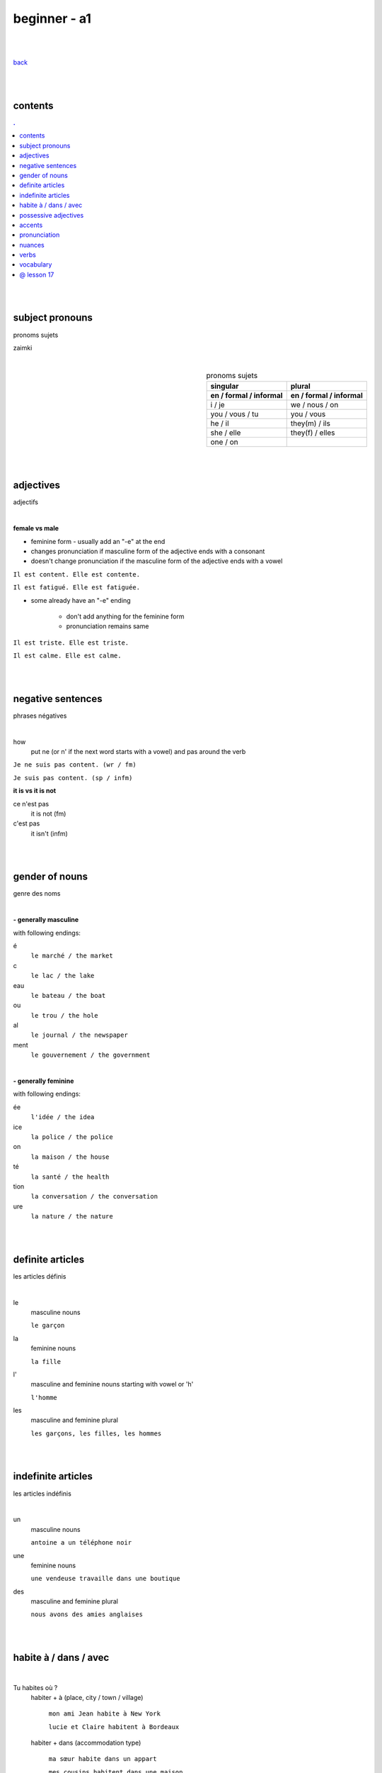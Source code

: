 **beginner - a1**
----

|
|

`back <https://github.com/szczepanski/fr/blob/master/readme.rst>`_

|
|
contents
====
.. comment --> depth describes headings level inclusion
.. contents:: .
   :depth: 10

|
|

subject pronouns
====
pronoms sujets

zaimki

|

.. list-table:: pronoms sujets
   :widths: auto
   :header-rows: 2
   :align: right

   * - singular
     - plural
   * - en / formal / informal
     - en / formal / informal
   * - i / je
     - we / nous / on
   * - you / vous / tu
     - you / vous 
   * - he / il
     - they(m) / ils
   * - she / elle
     - they(f) / elles
   * - one / on
     - 

|
|


adjectives
====
adjectifs

|

**female vs male**

- feminine form - usually add an "-e" at the end
- changes  pronunciation if  masculine form of the adjective ends with a consonant
- doesn't change  pronunciation if the masculine form of the adjective ends with a vowel

``Il est content. Elle est contente.``

``Il est fatigué. Elle est fatiguée.``

- some  already have an "-e" ending

   - don't add anything for the feminine form 
   - pronunciation remains same 
   
``Il est triste. Elle est triste.``

``Il est calme. Elle est calme.``

|
|

negative sentences
====
phrases négatives

|

how
   put ne (or n' if the next word starts with a vowel) and pas around the verb

``Je ne suis pas content. (wr / fm)``

``Je suis pas content. (sp / infm)``

**it is vs it is not**

ce n'est pas
   it is not (fm)
c'est pas
   it isn't (infm)

|
|

gender of nouns
====
genre des noms

|

**- generally masculine**

with following endings:

é
   ``le marché / the market``
c
   ``le lac / the lake``
eau
   ``le bateau / the boat``
ou
   ``le trou / the hole``
al
   ``le journal / the newspaper``
ment
   ``le gouvernement / the government``

|

**- generally feminine**

with following endings:

ée
   ``l'idée / the idea``
ice
   ``la police / the police``
on
   ``la maison / the house``
té
   ``la santé / the health``
tion
   ``la conversation / the conversation``
ure
   ``la nature / the nature``

|
|

definite articles
====
les articles définis

|

le
   masculine nouns
   
   ``le garçon``
la
   feminine nouns
   
   ``la fille``
l'
   masculine and feminine nouns starting with vowel or 'h'
   
   ``l'homme``   
les
   masculine and feminine plural
   
   ``les garçons, les filles, les hommes``

|
|

indefinite articles
====
les articles indéfinis

|

un
   masculine nouns
   
   ``antoine a un téléphone noir``
une
   feminine nouns
   
   ``une vendeuse travaille dans une boutique``
   
des
   masculine and feminine plural
   
   ``nous avons des amies anglaises``

|
|

habite à / dans / avec
====

|

Tu habites où ?
   habiter + à (place, city / town / village)
   
      ``mon ami Jean habite à New York``
      
      ``lucie et Claire habitent à Bordeaux``
      
   habiter + dans (accommodation type)
   
      ``ma sœur habite dans un appart``
      
      ``mes cousins habitent dans une maison``

|

Tu habites avec qui ?
   habiter + avec
      ``j'habite avec mes colocataires``
      ``tom et Aurélie habitent avec leurs amis``
      
|
|


possessive adjectives 
====
adjectifs possessifs 

|

   these adjectives must match in **gender** and **number** with the thing or person that is "owned"
   
|

**- possessive adjectives - singular person**

|

.. list-table:: .
   :widths: auto
   :header-rows: 1
   :align: right

   * - personne
     - adjectives (m,f,p)
   * - je
     - mon, ma, mes
   * - tu
     - ton, ta, tes
   * - il / elle
     - son, sa, ses

|

   **masculine** singular nouns: mon, ton, son
   
   **feminine** singular nouns starting with **consonant**: ma, ta, sa
   
   exception: 

   **feminine** singular noun starting with **vowel**: mon, ton, son

|

**- possessive adjectives - plural person**

|

.. list-table:: . 
   :widths: auto
   :header-rows: 1
   :align: right

   * - personne
     - adjectives (s, p)
   * - nous
     - notre, nos
   * - vous
     - votre, vos
   * - ils / elles
     - leur, leurs
   * - on 
     - notre, nos

|
|

accents
====
les accents

|


´    [é]
   l'accent aigu / acute accent / wysoki akcent
   
   changes pronunciation
   
   ``enchanté, fatigué``

|

`    [à, è, ù]
   l'accent grave / grave accent / akcent ciężki
   
   **è** changes pronunciation
   
   ``collègue, bière``
   
   **à ,ù** same pronunciation
   
   both to distinguish words - same spelling / different meaning
   
   ``ou - or / où - where``

   ``a - has / à - at``

|

ˆ    [â, ê, î, ô, û]
   l'accent circonflexe / circumflex / akcent obwodowy
   
   same pronunciation
   
   sometimes to indicate that  "s" used to come after the vowel ``forêt (forest), hôpital (hospital)``
   
   sometimes to distinguish words - same spelling / different meaning ``sur (on) / sûr (sure)``
   
   ``âge, être, s'il vous plaît``
   
|

¨    [ë, ï, ü]
   l'accent tréma / diacritic accent / diaeresja
   
   used above  second of two consecutive vowels to pronounce both vowels separately
   
   ``Noël, Jamaïque``

¸    [ç]
   la cédille / cedilla

   gives "c" an "s" sound instead of a hard "k" sound

   ``garçon, français``

|
|

pronunciation 
====
prononciation

|

**- ou vs u**

- **ou** --> vous, tout, roue
   - *tongue in centre of mouth (not touching any other part)*
   - mouth rounded, lips pushed forward (blowing out candle)
   - mouth almost closed

- **u** --> vue, tu, rue
   - *tongue is at the front touching the bottom front teeth*
   - mouth rounded, lips pushed forward (blowing out candle)
   - mouth almost closed

|

**- ils / elles ont vs ils / elles sont**
   similar but different meanings, pronunciations
   
   ils / elles ont - 'z' sound between / they have (m/f)
   
   ils / elles sont - 's' sound between / they are (m/f)

|
|

nuances
====
les nuances

|

**- feminine vs masuline jobs**

feminine form of jobs end with 'e'
   ``la programmeuse or l'étudiante``
 
exceptions (remains same in masculine and feminine)
   ``la docteur, la professeur, l'ingénieur``

|

**- je vs j'**

when je precedes a word starting with a, e, i, o, u, y or h
   ``drop 'e' --> je becomes j'``

|

**- articles in front of nouns in jobs context**
always use articles in front of nouns 
   except when describing profession using the verb 'être'
   
   ``Je suis programmeuse pour une entreprise d’éducation technologique.``
   
   ``Je suis étudiant à l’université de la Sorbonne.``
   
   ``Elle est docteur au service des urgences.``

|

**- 'travailler' with 'dans'**

used to describe which sector person works 
   ``Je travaille dans le secteur des énergies renouvelables.``
   
   ``On travaille dans la finance.``
   
   ``Elle travaille dans la publicité. ``

|
|

verbs
====
verbes

|

.. list-table:: être - to be (present)
   :widths: auto
   :header-rows: 1
   :align: right

   * - singular fr/ en
     - plural fr/ en
   * - je suis / i am
     - nous sommes / we are
   * - tu es / you are
     - vous êtes / you are
   * - il est / he is
     - ils sont / they are (m)
   * - elle est / she is
     - elles sont / they are (f)
   * - 
     - on est / they are (infm)

|

.. list-table:: avoir - to have (present)
   :widths: auto
   :header-rows: 1
   :align: right

   * - singular fr/ en
     - plural fr/ en
   * - j'ai / i have
     - nous avons / we have
   * - tu as / you have
     - vous avez / you have
   * - il a / he has
     - ils ont / they have (m)
   * - elle a / she has
     - elles ont / they have (f)
   * - 
     - on a / we have (infm)

|

.. list-table:: habiter - to live (present)
   :widths: auto
   :header-rows: 1
   :align: right

|
|
 

vocabulary
====
Vocabulaire

|

enchanté / enchantée (said by m/f)
   nice to meet you 
oui / ouais (fm/ifm)
   yes
mouais, ok
   yeah, ok (not keen, ifm)
tu peux me tutoyer
   you can address me with tu
stressé / stressée (m/f)
   stressed
inquiet / inquiète (m/f)
   worried
triste / triste (m/f)
   sad
en forme / en forme (m/f)
   in good form, shape 
c'est parti
   let's do it
un, une, deux, trois, quatre, cinq, six, sept, huit, neuf, dix
   1 (m), 1 (f), 2, 3, 4, 5, 6, 7, 8, 9, 10
appartement / appart (fm / infm)
   appartemen, flat


|
|

@ lesson 17
====

|
|
